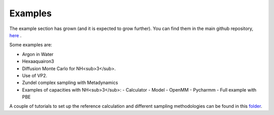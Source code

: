 Examples
=========

The example section has grown (and it is expected to grow further). You can find them in the main github repository, here_ .

.. _here: https://github.com/MMunibas/Asparagus/tree/main/examples

Some examples are:

- Argon in Water
- Hexaaquairon3
- Diffusion Monte Carlo for NH<sub>3</sub>.
- Use of VP2. 
- Zundel complex sampling with Metadynamics
- Examples of capacities with NH<sub>3</sub>:
  - Calculator
  - Model
  - OpenMM
  - Pycharmm
  - Full example with PBE

A couple of tutorials to set up the reference calculation and different sampling methodologies can be found in this folder_.

.. _folder: https://github.com/MMunibas/Asparagus/tree/main/tutorials


